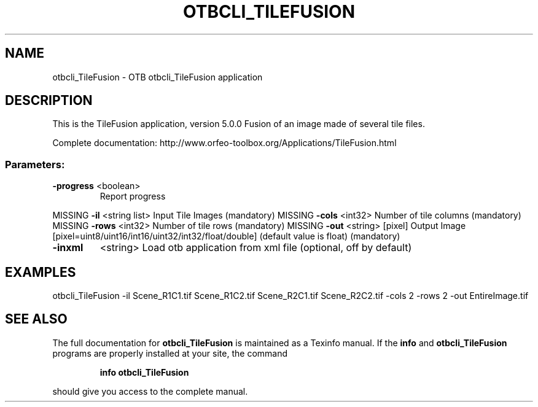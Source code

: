 .\" DO NOT MODIFY THIS FILE!  It was generated by help2man 1.46.4.
.TH OTBCLI_TILEFUSION "1" "September 2015" "otbcli_TileFusion 5.0.0" "User Commands"
.SH NAME
otbcli_TileFusion \- OTB otbcli_TileFusion application
.SH DESCRIPTION
This is the TileFusion application, version 5.0.0
Fusion of an image made of several tile files.
.PP
Complete documentation: http://www.orfeo\-toolbox.org/Applications/TileFusion.html
.SS "Parameters:"
.TP
\fB\-progress\fR <boolean>
Report progress
.PP
MISSING \fB\-il\fR       <string list>    Input Tile Images  (mandatory)
MISSING \fB\-cols\fR     <int32>          Number of tile columns  (mandatory)
MISSING \fB\-rows\fR     <int32>          Number of tile rows  (mandatory)
MISSING \fB\-out\fR      <string> [pixel] Output Image  [pixel=uint8/uint16/int16/uint32/int32/float/double] (default value is float) (mandatory)
.TP
\fB\-inxml\fR
<string>         Load otb application from xml file  (optional, off by default)
.SH EXAMPLES
otbcli_TileFusion \-il Scene_R1C1.tif Scene_R1C2.tif Scene_R2C1.tif Scene_R2C2.tif \-cols 2 \-rows 2 \-out EntireImage.tif
.PP

.SH "SEE ALSO"
The full documentation for
.B otbcli_TileFusion
is maintained as a Texinfo manual.  If the
.B info
and
.B otbcli_TileFusion
programs are properly installed at your site, the command
.IP
.B info otbcli_TileFusion
.PP
should give you access to the complete manual.
